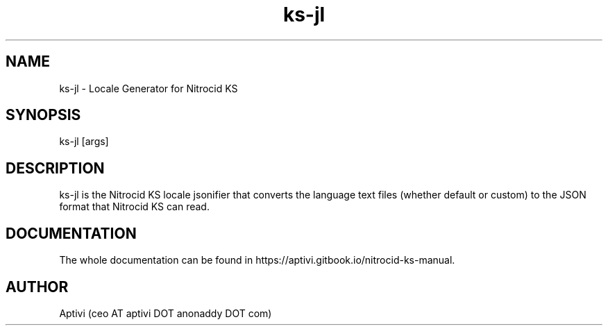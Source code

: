 .\" 
.\"    Nitrocid KS  Copyright (C) 2018-2025  Aptivi
.\" 
.\"    Nitrocid KS is free software: you can redistribute it and/or modify
.\"    it under the terms of the GNU General Public License as published by
.\"    the Free Software Foundation, either version 3 of the License, or
.\"    (at your option) any later version.
.\"
.\"    Nitrocid KS is distributed in the hope that it will be useful,
.\"    but WITHOUT ANY WARRANTY; without even the implied warranty of
.\"    MERCHANTABILITY or FITNESS FOR A PARTICULAR PURPOSE.  See the
.\"    GNU General Public License for more details.
.\"
.\"    You should have received a copy of the GNU General Public License
.\"    along with this program.  If not, see <https://www.gnu.org/licenses/>.
.\" 

.TH ks\-jl 1 "23 Feb 2024" "0.1.0" "Nitrocid KS - Nitrocid.LocaleGen"
.SH NAME
ks\-jl \- Locale Generator for Nitrocid KS
.SH SYNOPSIS
ks\-jl [args]
.SH DESCRIPTION
ks\-jl is the Nitrocid KS locale jsonifier that converts the language text files (whether default or custom) to the JSON format that Nitrocid KS can read.
.SH DOCUMENTATION
The whole documentation can be found in https://aptivi.gitbook.io/nitrocid-ks-manual.
.SH AUTHOR
Aptivi (ceo AT aptivi DOT anonaddy DOT com)
